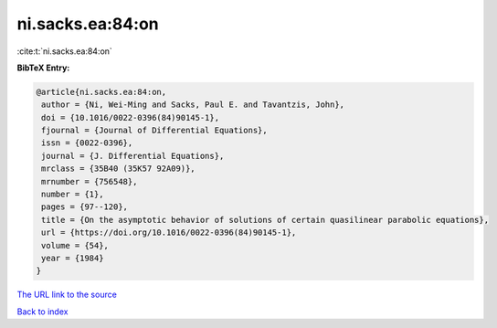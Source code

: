 ni.sacks.ea:84:on
=================

:cite:t:`ni.sacks.ea:84:on`

**BibTeX Entry:**

.. code-block:: bibtex

   @article{ni.sacks.ea:84:on,
    author = {Ni, Wei-Ming and Sacks, Paul E. and Tavantzis, John},
    doi = {10.1016/0022-0396(84)90145-1},
    fjournal = {Journal of Differential Equations},
    issn = {0022-0396},
    journal = {J. Differential Equations},
    mrclass = {35B40 (35K57 92A09)},
    mrnumber = {756548},
    number = {1},
    pages = {97--120},
    title = {On the asymptotic behavior of solutions of certain quasilinear parabolic equations},
    url = {https://doi.org/10.1016/0022-0396(84)90145-1},
    volume = {54},
    year = {1984}
   }
`The URL link to the source <ttps://doi.org/10.1016/0022-0396(84)90145-1}>`_


`Back to index <../By-Cite-Keys.html>`_

